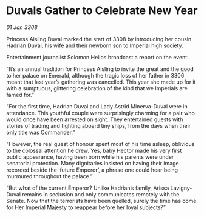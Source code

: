 * Duvals Gather to Celebrate New Year

/01 Jan 3308/

Princess Aisling Duval marked the start of 3308 by introducing her cousin Hadrian Duval, his wife and their newborn son to Imperial high society. 

Entertainment journalist Solomon Helios broadcast a report on the event: 

“It’s an annual tradition for Princess Aisling to invite the great and the good to her palace on Emerald, although the tragic loss of her father in 3306 meant that last year’s gathering was cancelled. This year she made up for it with a sumptuous, glittering celebration of the kind that we Imperials are famed for.” 

“For the first time, Hadrian Duval and Lady Astrid Minerva-Duval were in attendance. This youthful couple were surprisingly charming for a pair who would once have been arrested on sight. They entertained guests with stories of trading and fighting aboard tiny ships, from the days when their only title was Commander.” 

“However, the real guest of honour spent most of his time asleep, oblivious to the colossal attention he drew. Yes, baby Hector made his very first public appearance, having been born while his parents were under senatorial protection. Many dignitaries insisted on having their image recorded beside the ‘future Emperor’, a phrase one could hear being murmured throughout the palace.” 

“But what of the current Emperor? Unlike Hadrian’s family, Arissa Lavigny-Duval remains in seclusion and only communicates remotely with the Senate. Now that the terrorists have been quelled, surely the time has come for Her Imperial Majesty to reappear before her loyal subjects?”